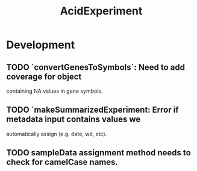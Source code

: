 #+TITLE: AcidExperiment
#+STARTUP: content
* Development
** TODO `convertGenesToSymbols`: Need to add coverage for object
   containing NA values in gene symbols.
** TODO `makeSummarizedExperiment: Error if metadata input contains values we
   automatically assign (e.g. date, wd, etc).
** TODO sampleData assignment method needs to check for camelCase names.
